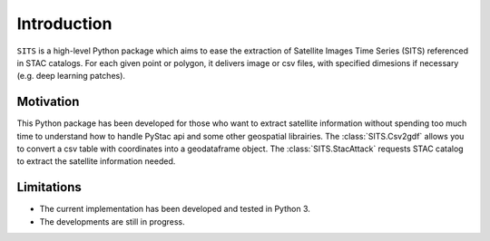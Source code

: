 Introduction
============

``SITS`` is a high-level Python package which aims to ease the extraction of Satellite Images Time Series (SITS) referenced in STAC catalogs. For each given point or polygon, it delivers image or csv files, with specified dimesions if necessary (e.g. deep learning patches). 

Motivation
**********

This Python package has been developed for those who want to extract satellite information without spending too much time to understand how to handle PyStac api and some other geospatial librairies.
The :class:`SITS.Csv2gdf` allows you to convert a csv table with coordinates into a geodataframe object.
The :class:`SITS.StacAttack` requests STAC catalog to extract the satellite information needed.

Limitations
***********

- The current implementation has been developed and tested in Python 3.
- The developments are still in progress.

